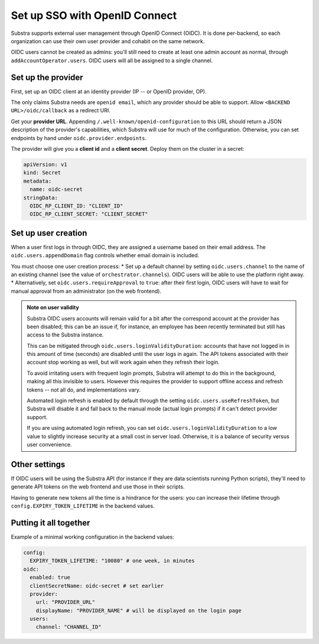 ******************************
Set up SSO with OpenID Connect
******************************

Substra supports external user management through OpenID Connect (OIDC). It is done per-backend, so each organization can use their own user provider and cohabit on the same network.

OIDC users cannot be created as admins: you'll still need to create at least one admin account as normal, through ``addAccountOperator.users``. OIDC users will all be assigned to a single channel.


Set up the provider
===================

First, set up an OIDC client at an identity provider (IP -- or OpenID provider, OP).

The only claims Substra needs are ``openid email``, which any provider should be able to support. Allow ``<BACKEND URL>/oidc/callback`` as a redirect URI.

Get your **provider URL**. Appending ``/.well-known/openid-configuration`` to this URL should return a JSON description of the provider's capabilities, which Substra will use for much of the configuration. Otherwise, you can set endpoints by hand under ``oidc.provider.endpoints``.

The provider will give you a **client id** and a **client secret**. Deploy them on the cluster in a secret:

.. code-block:: yaml

   apiVersion: v1
   kind: Secret
   metadata:
     name: oidc-secret
   stringData:
     OIDC_RP_CLIENT_ID: "CLIENT_ID"
     OIDC_RP_CLIENT_SECRET: "CLIENT_SECRET"


Set up user creation
====================

When a user first logs in through OIDC, they are assigned a username based on their email address. The ``oidc.users.appendDomain`` flag controls whether email domain is included.

You must choose one user creation process:
* Set up a default channel by setting ``oidc.users.channel`` to the name of an existing channel (see the value of ``orchestrator.channels``). OIDC users will be able to use the platform right away.
* Alternatively, set ``oidc.users.requireApproval`` to ``true``: after their first login, OIDC users will have to wait for manual approval from an administrator (on the web frontend).

.. admonition:: Note on user validity

   Substra OIDC users accounts will remain valid for a bit after the correspond account at the provider has been disabled; this can be an issue if, for instance, an employee has been recently terminated but still has access to the Substra instance.
   
   This can be mitigated through ``oidc.users.loginValidityDuration``: accounts that have not logged in in this amount of time (seconds) are disabled until the user logs in again. The API tokens associated with their account stop working as well, but will work again when they refresh their login.
   
   To avoid irritating users with frequent login prompts, Substra will attempt to do this in the background, making all this invisible to users. However this requires the provider to support offline access and refresh tokens -- not all do, and implementations vary.
   
   Automated login refresh is enabled by default through the setting ``oidc.users.useRefreshToken``, but Substra will disable it and fall back to the manual mode (actual login prompts) if it can't detect provider support.
   
   If you are using automated login refresh, you can set ``oidc.users.loginValidityDuration`` to a low value to slightly increase security at a small cost in server load. Otherwise, it is a balance of security versus user convenience.


Other settings
==============

If OIDC users will be using the Substra API (for instance if they are data scientists running Python scripts), they'll need to generate API tokens on the web frontend and use those in their scripts.

Having to generate new tokens all the time is a hindrance for the users: you can increase their lifetime through ``config.EXPIRY_TOKEN_LIFETIME`` in the backend values.


Putting it all together
=======================

Example of a minimal working configuration in the backend values:

.. code-block:: yaml

   config:
     EXPIRY_TOKEN_LIFETIME: "10080" # one week, in minutes
   oidc:
     enabled: true
     clientSecretName: oidc-secret # set earlier
     provider:
       url: "PROVIDER_URL"
       displayName: "PROVIDER_NAME" # will be displayed on the login page
     users:
       channel: "CHANNEL_ID"
